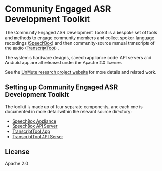 * Community Engaged ASR Development Toolkit

The Community Engaged ASR Development Toolkit is a bespoke set of tools and methods to engage community members and collect spoken language recordings ([[https://github.com/treitmaier/SpeechBox][SpeechBox]]) and then community-source manual transcripts of the audio ([[https://github.com/treitmaier/TranscriptTool][TranscriptTool]]) .


The system's hardware designs, speech appliance code, API servers and Android app are all released under the Apache 2.0 license.

See the [[https://unmute.tech/][UnMute research project website]] for more details and related work.

** Setting up Community Engaged ASR Development Toolkit
The toolkit is made up of four separate components, and each one is documented in more detail within the relevant source directory:

- [[https://github.com/treitmaier/SpeechBox][SpeechBox Appliance]]
- [[https://github.com/treitmaier/SpeechBoxApiServer][SpeechBox API Server]]
- [[https://github.com/treitmaier/TranscriptTool][TranscriptTool App]]
- [[https://github.com/treitmaier/TranscribeApi][TranscriptTool API Server]]

** License
Apache 2.0
